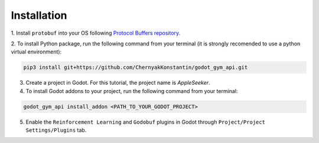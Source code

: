 Installation
============

1. Install ``protobuf`` into your OS following 
`Protocol Buffers repository <https://github.com/protocolbuffers/protobuf/releases>`_.

2. To install Python package, run the following command from your terminal 
(it is strongly recomended to use a python virtual environment):

.. code-block:: bash

   pip3 install git+https://github.com/ChernyakKonstantin/godot_gym_api.git

3. Create a project in Godot. For this tutorial, the project name is *AppleSeeker*.

4. To install Godot addons to your project, run the following command from your terminal:

.. code-block:: bash

   godot_gym_api install_addon <PATH_TO_YOUR_GODOT_PROJECT>

5. Enable the ``Reinforcement Learning`` and ``Godobuf`` plugins in Godot through ``Project/Project Settings/Plugins`` tab.
